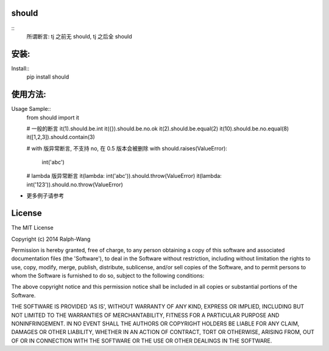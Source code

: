 should
==========

.. travis-badge:: https://img.shields.io/travis/Ralph-Wang/should.svg?style=flat-square
    :https://travis-ci.org/Ralph-Wang/should
.. Coverage:: https://img.shields.io/coveralls/Ralph-Wang/should.svg?style=flat-square
    :cover: https://coveralls.io/r/Ralph-Wang/should
.. pypi-version:: https://img.shields.io/pypi/v/should.svg?style=flat-square
.. pypi-downloads:: https://img.shields.io/pypi/dm/should.svg?style=flat-square


::
    所谓断言: tj 之前无 should, tj 之后全 should


安装:
====

Install::
    pip install should


使用方法:
====


Usage Sample::
    from should import it

    # 一般的断言
    it(1).should.be.int
    it({}).should.be.no.ok
    it(2).should.be.equal(2)
    it(10).should.be.no.equal(8)
    it([1,2,3]).should.contain(3)

    # with 版异常断言, 不支持 no, 在 0.5 版本会被删除
    with should.raises(ValueError):
        int('abc')

    # lambda 版异常断言
    it(lambda: int('abc')).should.throw(ValueError)
    it(lambda: int('123')).should.no.throw(ValueError)

- 更多例子请参考
.. test.py:https://github.com/Ralph-Wang/should/blob/master/test.py


License
====

The MIT License

Copyright (c) 2014 Ralph-Wang

Permission is hereby granted, free of charge, to any person obtaining
a copy of this software and associated documentation files (the
'Software'), to deal in the Software without restriction, including
without limitation the rights to use, copy, modify, merge, publish,
distribute, sublicense, and/or sell copies of the Software, and to
permit persons to whom the Software is furnished to do so, subject to
the following conditions:

The above copyright notice and this permission notice shall be
included in all copies or substantial portions of the Software.

THE SOFTWARE IS PROVIDED 'AS IS', WITHOUT WARRANTY OF ANY KIND,
EXPRESS OR IMPLIED, INCLUDING BUT NOT LIMITED TO THE WARRANTIES OF
MERCHANTABILITY, FITNESS FOR A PARTICULAR PURPOSE AND NONINFRINGEMENT.
IN NO EVENT SHALL THE AUTHORS OR COPYRIGHT HOLDERS BE LIABLE FOR ANY
CLAIM, DAMAGES OR OTHER LIABILITY, WHETHER IN AN ACTION OF CONTRACT,
TORT OR OTHERWISE, ARISING FROM, OUT OF OR IN CONNECTION WITH THE
SOFTWARE OR THE USE OR OTHER DEALINGS IN THE SOFTWARE.

